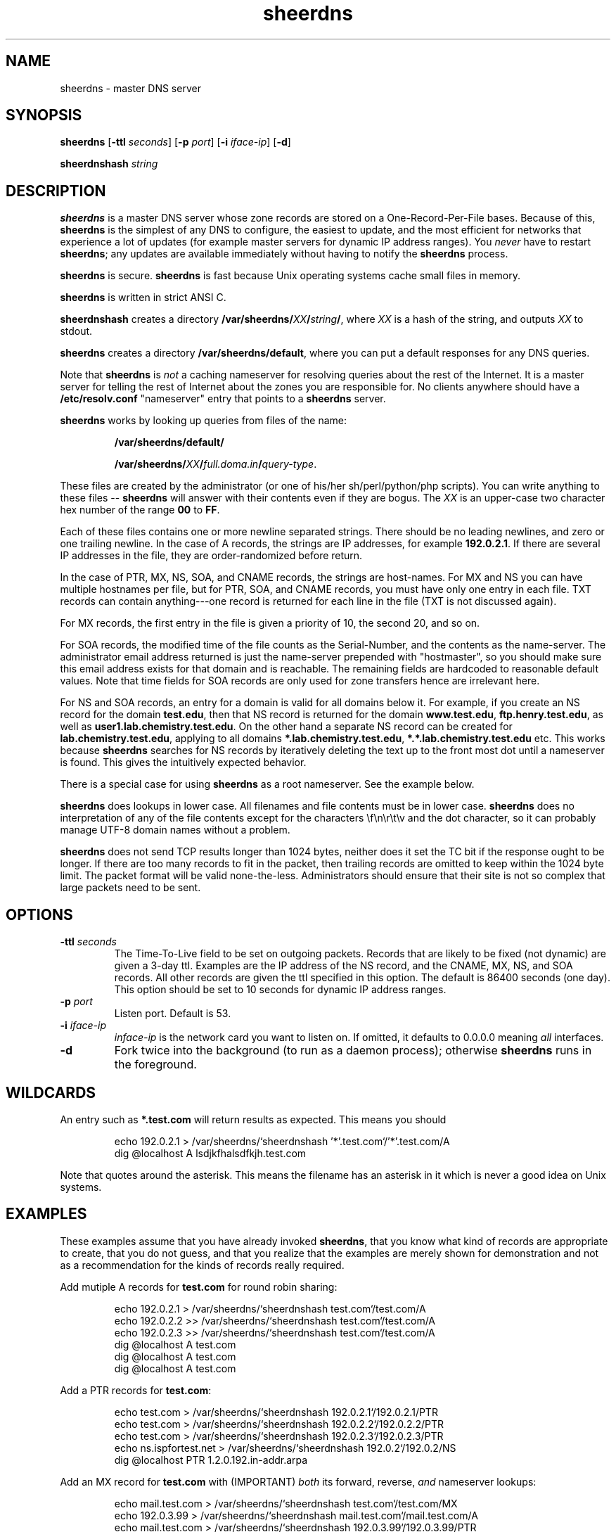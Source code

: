 .\" -*- nroff -*-
.TH sheerdns 1 "Oct 22 2012"
.SH NAME
sheerdns - master DNS server
.SH SYNOPSIS
\fBsheerdns\fP [\fB-ttl\fP \fIseconds\fP] [\fB-p\fP \fIport\fP] [\fB-i\fP \fIiface-ip\fP] [\fB-d\fP]
.PP
\fBsheerdnshash\fP \fIstring\fP
.PP
.PP
.SH DESCRIPTION
\fBsheerdns\fP is a master DNS server whose zone records
are stored on a One-Record-Per-File bases. Because of
this, \fBsheerdns\fP is the simplest of any DNS to
configure, the easiest to update, and the most efficient
for networks that experience a lot of updates (for example
master servers for dynamic IP address ranges). You \fInever\fP
have to restart \fBsheerdns\fP; any updates are available
immediately without having to notify the \fBsheerdns\fP
process.
.PP
\fBsheerdns\fP is secure. \fBsheerdns\fP is fast because
Unix operating systems cache small files in memory.
.PP
\fBsheerdns\fP is written in strict ANSI C.
.PP
\fBsheerdnshash\fP creates a directory
\fB/var/sheerdns/\fP\fIXX\fP\fB/\fP\fIstring\fP\fB/\fP, where \fIXX\fP
is a hash of the string, and outputs \fIXX\fP to stdout.
.PP
\fBsheerdns\fP creates a directory
\fB/var/sheerdns/default\fP, where you can put a default responses for any DNS queries.
.PP
Note that \fBsheerdns\fP is \fInot\fP a caching nameserver
for resolving queries about the rest of the Internet. It
is a master server for telling the rest of Internet about
the zones you are responsible for. No clients anywhere
should have a \fB/etc/resolv.conf\fP "nameserver" entry
that points to a \fBsheerdns\fP server.
.PP
\fBsheerdns\fP works by looking up queries from files of
the name:
.PP
.RS
\fB/var/sheerdns/default/\fP

\fB/var/sheerdns/\fP\fIXX\fP\fB/\fP\fIfull.doma.in\fP\fB/\fP\fIquery-type\fP.
.RE
.PP
These files are created by the administrator (or one of
his/her sh/perl/python/php scripts). You can write
anything to these files -- \fBsheerdns\fP will answer with
their contents even if they are bogus. The \fIXX\fP is an
upper-case two character hex number of the range \fB00\fP
to \fBFF\fP.
.PP
Each of these files contains one or more newline separated
strings. There should be no leading newlines, and zero or one
trailing newline. In the case of A records, the strings are
IP addresses, for example \fB192.0.2.1\fP. If there are
several IP addresses in the file, they are
order-randomized before return.
.PP
In the case of PTR, MX, NS, SOA, and CNAME records, the
strings are host-names. For MX and NS you can have
multiple hostnames per file, but for PTR, SOA, and CNAME
records, you must have only one entry in each file. TXT
records can contain anything---one record is returned for
each line in the file (TXT is not discussed again).
.PP
For MX records, the first entry in the file is given a
priority of 10, the second 20, and so on.
.PP
For SOA records, the modified time of the file counts as
the Serial-Number, and the contents as the name-server.
The administrator email address returned is just the
name-server prepended with "hostmaster", so you should make
sure this email address exists for that domain and is
reachable. The remaining fields are hardcoded to reasonable
default values. Note that time fields for SOA records are only
used for zone transfers hence are irrelevant here.
.PP
For NS and SOA records, an entry for a domain is valid for
all domains below it. For example, if you create an NS
record for the domain \fBtest.edu\fP, then that NS record
is returned for the domain \fBwww.test.edu\fP,
\fBftp.henry.test.edu\fP, as well as
\fBuser1.lab.chemistry.test.edu\fP. On the other hand a
separate NS record can be created for
\fBlab.chemistry.test.edu\fP, applying to all
domains \fB*.lab.chemistry.test.edu\fP, \fB*.*.lab.chemistry.test.edu\fP etc.
This works because \fBsheerdns\fP searches for NS records
by iteratively deleting the text up to the front most dot
until a nameserver is found. This gives the intuitively
expected behavior.
.PP
There is a special case for using \fBsheerdns\fP as a root
nameserver. See the example below.
.PP
\fBsheerdns\fP does lookups in lower case. All filenames
and file contents must be in lower case. \fBsheerdns\fP
does no interpretation of any of the file contents except
for the characters \\f\\n\\r\\t\\v and the dot character,
so it can probably manage UTF-8 domain names without a
problem.
.PP
\fBsheerdns\fP does not send TCP results longer than 1024
bytes, neither does it set the TC bit if the response
ought to be longer. If there are too many records to fit
in the packet, then trailing records are omitted to keep
within the 1024 byte limit. The packet format will be
valid none-the-less. Administrators should ensure that
their site is not so complex that large packets need to be
sent.
.PP
.SH OPTIONS
.TP
\fB-ttl\fP \fIseconds\fP
The Time-To-Live field to be set on outgoing packets.
Records that are likely to be fixed (not dynamic) are given
a 3-day ttl. Examples are the IP address of the NS record,
and the CNAME, MX, NS, and SOA records. All other records
are given the ttl specified in this option. The default is
86400 seconds (one day). This option should be set to 10
seconds for dynamic IP address ranges.
.TP
\fB-p\fP \fIport\fP
Listen port. Default is 53.
.TP
\fB-i\fP \fIiface-ip\fP
\fIinface-ip\fP is the network card you want to listen on.
If omitted, it defaults to 0.0.0.0 meaning \fIall\fP interfaces.
.TP
\fB-d\fP
Fork twice into the background (to run as a daemon
process); otherwise \fBsheerdns\fP runs in the foreground.
.PP
.SH WILDCARDS
An entry such as \fB*.test.com\fP will return results
as expected. This means you should
.PP
.RS
.nf
echo 192.0.2.1 > /var/sheerdns/`sheerdnshash '*'.test.com`/'*'.test.com/A
dig @localhost A lsdjkfhalsdfkjh.test.com
.fi
.RE
.PP
Note that quotes around the asterisk. This means the filename
has an asterisk in it which is never a good idea on Unix systems.
.PP
.SH EXAMPLES
These examples assume that you have already invoked \fBsheerdns\fP,
that you know what kind of records are appropriate to create, that
you do not guess, and that you realize that the examples are merely
shown for demonstration and not as a recommendation for the kinds
of records really required.
.PP
Add mutiple A records for \fBtest.com\fP for round robin sharing:
.PP
.RS
.nf
echo 192.0.2.1 > /var/sheerdns/`sheerdnshash test.com`/test.com/A
echo 192.0.2.2 >> /var/sheerdns/`sheerdnshash test.com`/test.com/A
echo 192.0.2.3 >> /var/sheerdns/`sheerdnshash test.com`/test.com/A
dig @localhost A test.com
dig @localhost A test.com
dig @localhost A test.com
.fi
.RE
.PP
Add a PTR records for \fBtest.com\fP:
.PP
.RS
.nf
echo test.com > /var/sheerdns/`sheerdnshash 192.0.2.1`/192.0.2.1/PTR
echo test.com > /var/sheerdns/`sheerdnshash 192.0.2.2`/192.0.2.2/PTR
echo test.com > /var/sheerdns/`sheerdnshash 192.0.2.3`/192.0.2.3/PTR
echo ns.ispfortest.net > /var/sheerdns/`sheerdnshash 192.0.2`/192.0.2/NS
dig @localhost PTR 1.2.0.192.in-addr.arpa
.fi
.RE
.PP
Add an MX record for \fBtest.com\fP with (IMPORTANT)
\fIboth\fP its forward, reverse, \fIand\fP nameserver
lookups:
.PP
.RS
.nf
echo mail.test.com > /var/sheerdns/`sheerdnshash test.com`/test.com/MX
echo 192.0.3.99 > /var/sheerdns/`sheerdnshash mail.test.com`/mail.test.com/A
echo mail.test.com > /var/sheerdns/`sheerdnshash 192.0.3.99`/192.0.3.99/PTR
echo ns.ispfortest.net > /var/sheerdns/`sheerdnshash test.com`/test.com/NS
dig @localhost MX test.com
.fi
.RE
.PP
Add an SOA record for \fBtest.com\fP. Note that although
SOA records are only required for zone transfers, some
institutions may demand them. The only configurable data
item in the SOA record is the authoritative nameserver
which is inserted as follows:
.PP
.RS
.nf
echo ns.ispfortest.net > /var/sheerdns/`sheerdnshash test.com`/test.com/SOA
dig @localhost SOA test.com
.fi
.RE
.PP
Add an CNAME record for \fBwww.test.com\fP. If you use a
CNAME, you should only have one line in the CNAME file,
and it should be the only file in the domain's directory,
and the CNAME should not appear anywhere as the text of
any other records. I repeat: "\fIIf you use a CNAME, you
should only have one line in the CNAME file, and it should
be the only file in the domain's directory, and the CNAME
should not appear anywhere as the text of any other
records.\fP". Do I need to say it a third time?
.PP
.RS
.nf
echo "I will not leave out the next command"
rm -f /var/sheerdns/`sheerdnshash www.test.com`/www.test.com/*
grep -w 'www[.]test[.]com' `find /var/sheerdns/ -type f` && \\
    echo "This DNS setup is broken"
echo "I will not leave out the previous command"
echo test.com > /var/sheerdns/`sheerdnshash www.test.com`/www.test.com/CNAME
dig @localhost A www.test.com
.fi
.RE
.PP
Using \fBsheerdns\fP as a root nameserver. Note that for
root domains, the hash is especially omitted:
.PP
.RS
.nf
> /var/sheerdns/NS
> /var/sheerdns/SOA
for i in  \\
 a:198.41.0.4     h:128.63.2.53     c:192.33.4.12     g:192.112.36.4    \\
 f:192.5.5.241    b:128.9.0.107     j:192.58.128.30   k:193.0.14.129    \\
 l:198.32.64.12   m:202.12.27.33    i:192.36.148.17   e:192.203.230.10  ; do
    N=`echo $i | cut -f1 -d:`.root-servers.net
    echo $i | cut -f2 -d: > /var/sheerdns/`sheerdnshash $N`/$N/A
    echo $N >> /var/sheerdns/NS
    echo $N >> /var/sheerdns/SOA
done
dig @localhost SOA .
dig @localhost NS .
.fi
.RE
.PP
Add a PTR records for \fBtest.com\fP:
.PP
.RS
.nf
echo test.com > /var/sheerdns/`sheerdnshash 192.0.2.1`/192.0.2.1/PTR
echo test.com > /var/sheerdns/`sheerdnshash 192.0.2.2`/192.0.2.2/PTR
echo test.com > /var/sheerdns/`sheerdnshash 192.0.2.3`/192.0.2.3/PTR
echo ns.ispfortest.net > /var/sheerdns/`sheerdnshash 192.0.2`/192.0.2/NS
dig @localhost PTR 1.2.0.192.in-addr.arpa
.fi
.RE
.PP
Add \fBdefault responses\fP for any queries. Note that if domain exist at /var/sheerdns/`sheerdnshash domain`/domain and have A record then reply from \fI/var/sheerdns/default\fP will not happend:
.PP
.RS
.nf
echo 192.168.0.1 > /var/sheerdns/default/A
dig @localhost A google.com
.fi
.RE
.PP
.SH "ENVIRONMENT VARIABLES"
There are no applicable environment variables.
.PP
.SH "CONFIGURATION FILE"
\fBsheerdns\fP has no configuration file. It just works.
.PP
.SH BUGS
No bugs are known at present.
.PP
.SH FILES
\fBsheerdns\fP makes use of the directory \fB/var/sheerdns/*/*\fP
to lookup entries. These directories are created on startup.
No errors are reported if the directories could not be created.
.PP
.SH STANDARDS
Hmmm, more than I have time to read. Start with RFC-1035.
.PP
.SH AVAILABILITY
http://freshmeat.net/ will always have links to the latest
sheerdns.tar.gz source file as well as this page.
.PP
.SH AUTHORS

Krzysztof Taraszka <krzysztof.taraszka@gmail.com>

Paul Sheer <psheer@icon.co.za>
.PP
.SH "SEE ALSO"
\fBdig\fP(1), \fBnslookup\fP(8), \fBBIND\fP, \fBMyDNS\fP,
\fBdjbdns\fP, \fBtinydns\fP, \fBDents\fP.

